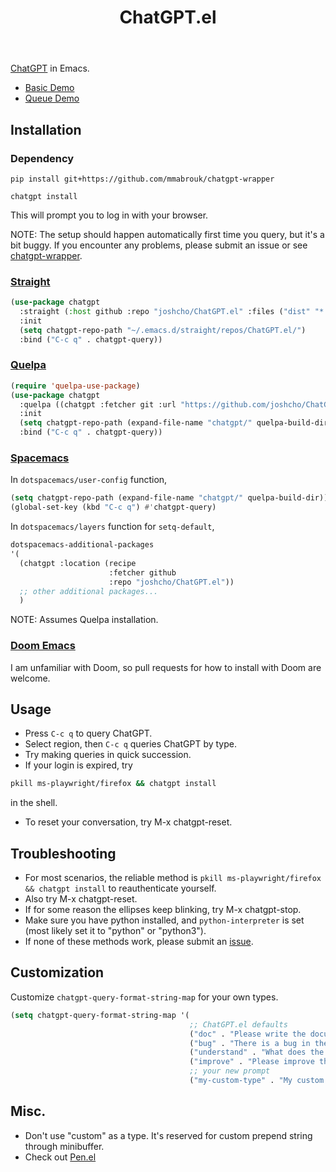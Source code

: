 #+TITLE: ChatGPT.el

[[https://chat.openai.com/chat][ChatGPT]] in Emacs.

- [[https://www.youtube.com/watch?v=4oUrm4CnIjo][Basic Demo]]
- [[https://www.youtube.com/watch?v=1LMlt5Cv4fY][Queue Demo]]

** Installation
*** Dependency
#+begin_src shell
pip install git+https://github.com/mmabrouk/chatgpt-wrapper
#+end_src

#+begin_src shell
chatgpt install
#+end_src

This will prompt you to log in with your browser.

NOTE: The setup should happen automatically first time you query, but it's a bit buggy. If you encounter any problems, please submit an issue or see [[https://github.com/mmabrouk/chatgpt-wrapper][chatgpt-wrapper]].

*** [[https://github.com/radian-software/straight.el][Straight]]
#+begin_src emacs-lisp
(use-package chatgpt
  :straight (:host github :repo "joshcho/ChatGPT.el" :files ("dist" "*.el"))
  :init
  (setq chatgpt-repo-path "~/.emacs.d/straight/repos/ChatGPT.el/")
  :bind ("C-c q" . chatgpt-query))
#+end_src

*** [[https://github.com/quelpa/quelpa][Quelpa]]
#+begin_src emacs-lisp
(require 'quelpa-use-package)
(use-package chatgpt
  :quelpa ((chatgpt :fetcher git :url "https://github.com/joshcho/ChatGPT.el.git") :upgrade t)
  :init
  (setq chatgpt-repo-path (expand-file-name "chatgpt/" quelpa-build-dir))
  :bind ("C-c q" . chatgpt-query))
#+end_src

*** [[https://www.spacemacs.org/][Spacemacs]]

In ~dotspacemacs/user-config~ function,
#+begin_src emacs-lisp
(setq chatgpt-repo-path (expand-file-name "chatgpt/" quelpa-build-dir))
(global-set-key (kbd "C-c q") #'chatgpt-query)
#+end_src

In ~dotspacemacs/layers~ function for ~setq-default~,
#+begin_src emacs-lisp
dotspacemacs-additional-packages
'(
  (chatgpt :location (recipe
                      :fetcher github
                      :repo "joshcho/ChatGPT.el"))
  ;; other additional packages...
  )
#+end_src

NOTE: Assumes Quelpa installation.

*** [[https://github.com/doomemacs/doomemacs][Doom Emacs]]

I am unfamiliar with Doom, so pull requests for how to install with Doom are welcome.

** Usage
- Press ~C-c q~ to query ChatGPT.
- Select region, then ~C-c q~ queries ChatGPT by type.
- Try making queries in quick succession.
- If your login is expired, try
#+begin_src sh
pkill ms-playwright/firefox && chatgpt install
#+end_src
in the shell.
- To reset your conversation, try M-x chatgpt-reset.

** Troubleshooting

- For most scenarios, the reliable method is ~pkill ms-playwright/firefox && chatgpt install~ to reauthenticate yourself.
- Also try M-x chatgpt-reset.
- If for some reason the ellipses keep blinking, try M-x chatgpt-stop.
- Make sure you have python installed, and ~python-interpreter~ is set (most likely set it to "python" or "python3").
- If none of these methods work, please submit an [[https://github.com/joshcho/ChatGPT.el/issues/new][issue]].

** Customization
Customize ~chatgpt-query-format-string-map~ for your own types.

#+begin_src emacs-lisp
(setq chatgpt-query-format-string-map '(
                                        ;; ChatGPT.el defaults
                                        ("doc" . "Please write the documentation for the following function.\n\n%s")
                                        ("bug" . "There is a bug in the following function, please help me fix it.\n\n%s")
                                        ("understand" . "What does the following function do?\n\n%s")
                                        ("improve" . "Please improve the following code.\n\n%s")
                                        ;; your new prompt
                                        ("my-custom-type" . "My custom prompt.\n\n%s")))
#+end_src

** Misc.
- Don't use "custom" as a type. It's reserved for custom prepend string through minibuffer.
- Check out [[https://github.com/semiosis/pen.el][Pen.el]]

